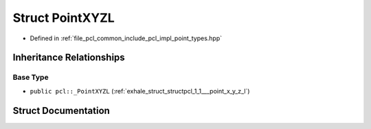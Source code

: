 .. _exhale_struct_structpcl_1_1_point_x_y_z_l:

Struct PointXYZL
================

- Defined in :ref:`file_pcl_common_include_pcl_impl_point_types.hpp`


Inheritance Relationships
-------------------------

Base Type
*********

- ``public pcl::_PointXYZL`` (:ref:`exhale_struct_structpcl_1_1___point_x_y_z_l`)


Struct Documentation
--------------------


.. doxygenstruct:: pcl::PointXYZL
   :members:
   :protected-members:
   :undoc-members: